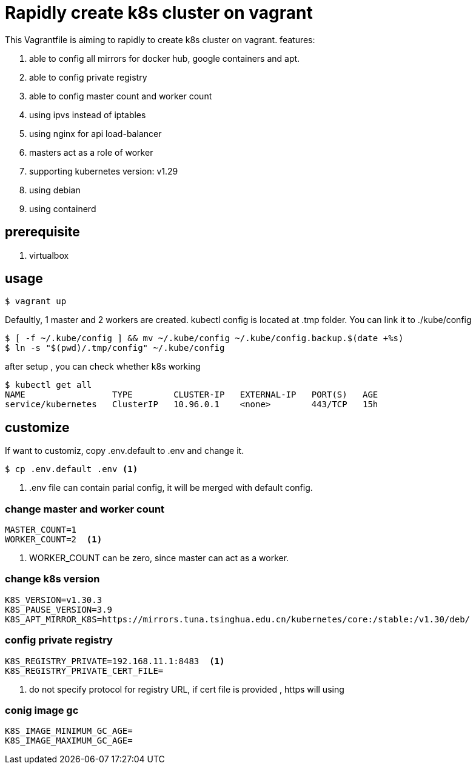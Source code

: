 = Rapidly create k8s cluster on vagrant

This Vagrantfile is aiming to rapidly to create k8s cluster on vagrant. features:

. able to config all mirrors for docker hub, google containers and apt.
. able to config private registry
. able to config master count and worker count
. using ipvs instead of iptables
. using nginx for api load-balancer
. masters act as a role of worker
. supporting kubernetes version: v1.29
. using debian 
. using containerd 

== prerequisite

. virtualbox

== usage

[source,bash]
----
$ vagrant up
----

Defaultly, 1 master and 2 workers are created. kubectl config is located at .tmp folder. You can link it to ./kube/config

[source,bash]
----
$ [ -f ~/.kube/config ] && mv ~/.kube/config ~/.kube/config.backup.$(date +%s)
$ ln -s "$(pwd)/.tmp/config" ~/.kube/config
----

after setup , you can check whether k8s working
[source,bash]
----
$ kubectl get all
NAME                 TYPE        CLUSTER-IP   EXTERNAL-IP   PORT(S)   AGE
service/kubernetes   ClusterIP   10.96.0.1    <none>        443/TCP   15h
----




== customize

If want to customiz, copy .env.default to .env and change it.

[source,bash]
----
$ cp .env.default .env <.>
----
<.> .env file can contain parial config, it will be merged with default config.

=== change master and worker count

[source,script]
----
MASTER_COUNT=1
WORKER_COUNT=2  <.>
----
<.> WORKER_COUNT can be zero, since master can act as a worker.

=== change k8s version

[source,script]
----
K8S_VERSION=v1.30.3
K8S_PAUSE_VERSION=3.9
K8S_APT_MIRROR_K8S=https://mirrors.tuna.tsinghua.edu.cn/kubernetes/core:/stable:/v1.30/deb/
----

=== config private registry

[source,script]
----
K8S_REGISTRY_PRIVATE=192.168.11.1:8483  <.>
K8S_REGISTRY_PRIVATE_CERT_FILE=  
----
<.> do not specify protocol for registry URL, if cert file is provided , https will using

=== conig image gc 

[source,script]
----
K8S_IMAGE_MINIMUM_GC_AGE=
K8S_IMAGE_MAXIMUM_GC_AGE=
----